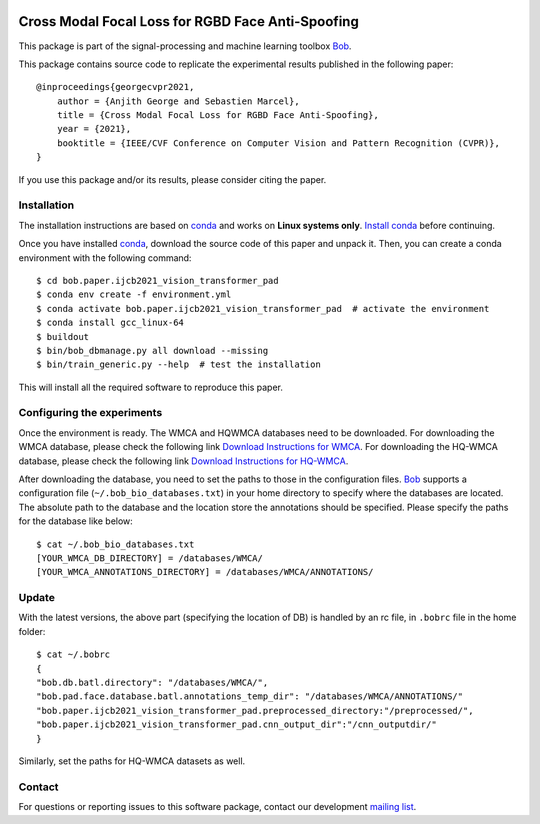 .. -*- coding: utf-8 -*-

.. image:: https://img.shields.io/badge/docs-stable-yellow.svg
   :target: https://www.idiap.ch/software/bob/docs/bob/bob.paper.ijcb2021_vision_transformer_pad/master/index.html
.. image:: https://img.shields.io/badge/docs-latest-orange.svg
   :target: https://www.idiap.ch/software/bob/docs/bob/bob.paper.ijcb2021_vision_transformer_pad/master/index.html
.. image:: https://gitlab.idiap.ch/bob/bob.paper.ijcb2021_vision_transformer_pad/badges/master/build.svg
   :target: https://gitlab.idiap.ch/bob/bob.paper.ijcb2021_vision_transformer_pad/commits/master
.. image:: https://gitlab.idiap.ch/bob/bob.paper.ijcb2021_vision_transformer_pad/badges/master/coverage.svg
   :target: https://gitlab.idiap.ch/bob/bob.paper.ijcb2021_vision_transformer_pad/commits/master
.. image:: https://img.shields.io/badge/gitlab-project-0000c0.svg
   :target: https://gitlab.idiap.ch/bob/bob.paper.ijcb2021_vision_transformer_pad
.. image:: https://img.shields.io/pypi/v/bob.paper.ijcb2021_vision_transformer_pad.svg
   :target: https://pypi.python.org/pypi/bob.paper.ijcb2021_vision_transformer_pad


==================================================
Cross Modal Focal Loss for RGBD Face Anti-Spoofing
==================================================

This package is part of the signal-processing and machine learning toolbox Bob_. 

This package contains source code to replicate the experimental results published in the following paper::

    @inproceedings{georgecvpr2021,
        author = {Anjith George and Sebastien Marcel},
        title = {Cross Modal Focal Loss for RGBD Face Anti-Spoofing},
        year = {2021},
        booktitle = {IEEE/CVF Conference on Computer Vision and Pattern Recognition (CVPR)},
    }

If you use this package and/or its results, please consider citing the paper.

Installation
------------

The installation instructions are based on conda_ and works on **Linux systems
only**. `Install conda`_ before continuing.

Once you have installed conda_, download the source code of this paper and
unpack it.  Then, you can create a conda environment with the following
command::

    $ cd bob.paper.ijcb2021_vision_transformer_pad
    $ conda env create -f environment.yml
    $ conda activate bob.paper.ijcb2021_vision_transformer_pad  # activate the environment
    $ conda install gcc_linux-64
    $ buildout
    $ bin/bob_dbmanage.py all download --missing
    $ bin/train_generic.py --help  # test the installation

This will install all the required software to reproduce this paper.

Configuring the experiments
---------------------------

Once the environment is ready. The WMCA and HQWMCA databases need to be downloaded.
For downloading the WMCA database, please check the following link `Download Instructions for WMCA <https://www.idiap.ch/dataset/wmca>`_.
For downloading the HQ-WMCA database, please check the following link `Download Instructions for HQ-WMCA <https://www.idiap.ch/dataset/hq-wmca>`_.


After downloading the database, you need to set the paths to
those in the configuration files. Bob_ supports a configuration file
(``~/.bob_bio_databases.txt``) in your home directory to specify where the
databases are located. The absolute path to the database and the location store the annotations should be specified. 
Please specify the paths for the database like below::

    $ cat ~/.bob_bio_databases.txt
    [YOUR_WMCA_DB_DIRECTORY] = /databases/WMCA/
    [YOUR_WMCA_ANNOTATIONS_DIRECTORY] = /databases/WMCA/ANNOTATIONS/

Update
------

With the latest versions, the above part (specifying the location of DB) is handled by an rc file, in ``.bobrc`` file in the home folder::

    $ cat ~/.bobrc
    {
    "bob.db.batl.directory": "/databases/WMCA/",
    "bob.pad.face.database.batl.annotations_temp_dir": "/databases/WMCA/ANNOTATIONS/"
    "bob.paper.ijcb2021_vision_transformer_pad.preprocessed_directory:"/preprocessed/",
    "bob.paper.ijcb2021_vision_transformer_pad.cnn_output_dir":"/cnn_outputdir/"
    }
    
Similarly, set the paths for HQ-WMCA datasets as well.

Contact
-------

For questions or reporting issues to this software package, contact our
development `mailing list`_.


.. Place your references here:
.. _bob: https://www.idiap.ch/software/bob
.. _installation: https://www.idiap.ch/software/bob/install
.. _mailing list: https://www.idiap.ch/software/bob/discuss
.. _bob package development: https://www.idiap.ch/software/bob/docs/bob/bob.extension/master/
.. _conda: https://conda.io
.. _install conda: https://conda.io/docs/install/quick.html#linux-miniconda-install
